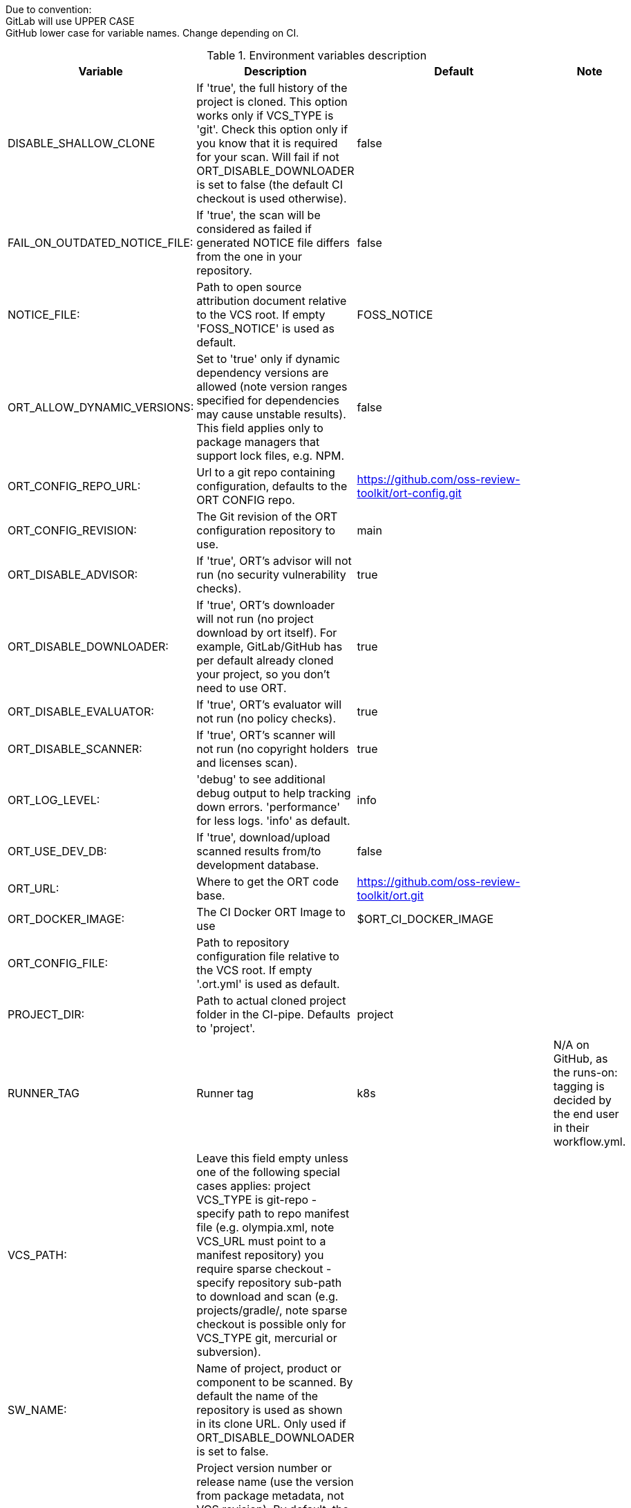 
Due to convention: +
GitLab will use UPPER CASE +
GitHub lower case for variable names. Change depending on CI. +

.Environment variables description
[stripes=even]
|===
|Variable |Description |Default|Note 

|DISABLE_SHALLOW_CLONE
|If 'true', the full history of the project is cloned.
 This option works only if VCS_TYPE is 'git'.
 Check this option only if you know that it is required for your scan.
 Will fail if not ORT_DISABLE_DOWNLOADER is set to false
 (the default CI checkout is used otherwise).
|false
|

|FAIL_ON_OUTDATED_NOTICE_FILE:
|If 'true', the scan will be considered as failed if generated NOTICE file differs from the one in your repository.
|false
|

|NOTICE_FILE:
|Path to open source attribution document relative to the VCS root.
 If empty 'FOSS_NOTICE' is used as default.
|FOSS_NOTICE
|

|ORT_ALLOW_DYNAMIC_VERSIONS:
|Set to 'true' only if dynamic dependency versions are allowed (note version ranges specified for dependencies may cause unstable results).
This field applies only to package managers that support lock files, e.g. NPM.
|false
|

|ORT_CONFIG_REPO_URL:
|Url to a git repo containing configuration, defaults to the ORT CONFIG repo.
|https://github.com/oss-review-toolkit/ort-config.git
|

|ORT_CONFIG_REVISION:
|The Git revision of the ORT configuration repository to use.
|main
|

|ORT_DISABLE_ADVISOR:
|If 'true', ORT's advisor will not run (no security vulnerability checks).
|true
|

|ORT_DISABLE_DOWNLOADER:
|If 'true', ORT's downloader will not run (no project download by ort itself). 
For example, GitLab/GitHub has per default already cloned your project, so you don't need to use ORT.
|true
|

|ORT_DISABLE_EVALUATOR:
|If 'true', ORT's evaluator will not run (no policy checks).
|true
|

|ORT_DISABLE_SCANNER:
|If 'true', ORT's scanner will not run (no copyright holders and licenses scan).
|true
|
  
|ORT_LOG_LEVEL:
|'debug' to see additional debug output to help tracking down errors.
 'performance' for less logs.
 'info' as default.
|info
|

|ORT_USE_DEV_DB:
|If 'true', download/upload scanned results from/to development database.
|false
|

|ORT_URL:
|Where to get the ORT code base.
|https://github.com/oss-review-toolkit/ort.git
|

|ORT_DOCKER_IMAGE:
|The CI Docker ORT Image to use
|$ORT_CI_DOCKER_IMAGE
|

|ORT_CONFIG_FILE:
|Path to repository configuration file relative to the VCS root.
 If empty '.ort.yml' is used as default.
|
|

|PROJECT_DIR:
|Path to actual cloned project folder in the CI-pipe.
 Defaults to 'project'.
|project
|
  
|RUNNER_TAG
|Runner tag
|k8s
|N/A on GitHub, as the runs-on: tagging is decided by the end user in their workflow.yml.

|VCS_PATH:
|Leave this field empty unless one of the following special cases applies:
        project VCS_TYPE is git-repo - specify path to repo manifest file (e.g. olympia.xml, note VCS_URL must point to a manifest repository)
        you require sparse checkout - specify repository sub-path to download and scan (e.g. projects/gradle/, note sparse checkout is
        possible only for VCS_TYPE git, mercurial or subversion).
|
|

|SW_NAME:
|Name of project, product or component to be scanned.
 By default the name of the repository is used as shown in its clone URL.
 Only used if ORT_DISABLE_DOWNLOADER is set to false.
|
|
 
|SW_VERSION:
|Project version number or release name (use the version from package metadata, not VCS revision).
By default, the Git Short SHA is used.
Only used if ORT_DISABLE_DOWNLOADER is set to false
|
|

|VCS_REVISION:
|SHA1 or tag to scan (not branch names, because they can move).
 If VCS_TYPE is 'git-repo':
 SHA1 must be unabbreviated, tag names must be prefixed with 'refs/tags/'.
 By default, the Git Commit SHA is used.
 Only used if ORT_DISABLE_DOWNLOADER is set to false.
|
|

|VCS_TYPE:
|Identifier of the project version control system (git, git-repo, mercurial or subversion).
      Only used if ORT_DISABLE_DOWNLOADER is set to false.
|git
|

|VCS_URL:
|VCS URL (clone URL) of the project to scan, use only when URL is not correctly detected.
 Only used if ORT_DISABLE_DOWNLOADER is set to false.
|
|

|ORT_CI_BASE_REPO_URI:
|URI to the ORT CI Base repo. It contains the basic scripts for which different CI wrappers are built.
|https://github.com/janderssonse/ort-ci-base
|

|ORT_CI_BASE_BRANCH:
|Script repo, dev help. Check out another branch.
|main
|
|===
